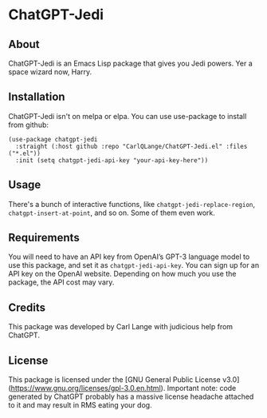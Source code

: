 * ChatGPT-Jedi

** About
ChatGPT-Jedi is an Emacs Lisp package that gives you Jedi powers. Yer a space wizard now, Harry.

** Installation
ChatGPT-Jedi isn't on melpa or elpa. You can use use-package to install from github:

#+begin_src elisp
(use-package chatgpt-jedi
  :straight (:host github :repo "CarlQLange/ChatGPT-Jedi.el" :files ("*.el"))
  :init (setq chatgpt-jedi-api-key "your-api-key-here"))
#+end_src

** Usage
There's a bunch of interactive functions, like =chatgpt-jedi-replace-region=, =chatgpt-insert-at-point=, and so on. Some of them even work.

** Requirements
You will need to have an API key from OpenAI’s GPT-3 language model to use this package, and set it as =chatgpt-jedi-api-key=. You can sign up for an API key on the OpenAI website. Depending on how much you use the package, the API cost may vary.

** Credits
This package was developed by Carl Lange with judicious help from ChatGPT.

** License
This package is licensed under the [GNU General Public License v3.0](https://www.gnu.org/licenses/gpl-3.0.en.html).
Important note: code generated by ChatGPT probably has a massive license headache attached to it and may result in RMS eating your dog.
